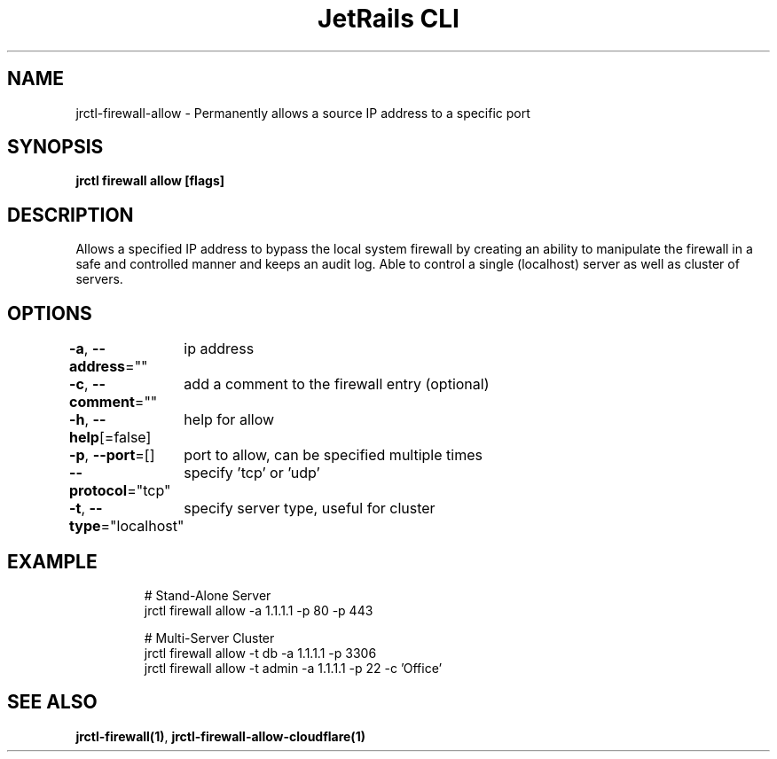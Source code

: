 .nh
.TH "JetRails CLI" "1" "Apr 2021" "Copyright 2021 ADF, Inc. All Rights Reserved " ""

.SH NAME
.PP
jrctl\-firewall\-allow \- Permanently allows a source IP address to a specific port


.SH SYNOPSIS
.PP
\fBjrctl firewall allow [flags]\fP


.SH DESCRIPTION
.PP
Allows a specified IP address to bypass the local system firewall by creating an
'allow' entry into the permanent firewall config. Grants unprivileged users
ability to manipulate the firewall in a safe and controlled manner and keeps an
audit log. Able to control a single (localhost) server as well as cluster of
servers.


.SH OPTIONS
.PP
\fB\-a\fP, \fB\-\-address\fP=""
	ip address

.PP
\fB\-c\fP, \fB\-\-comment\fP=""
	add a comment to the firewall entry (optional)

.PP
\fB\-h\fP, \fB\-\-help\fP[=false]
	help for allow

.PP
\fB\-p\fP, \fB\-\-port\fP=[]
	port to allow, can be specified multiple times

.PP
\fB\-\-protocol\fP="tcp"
	specify 'tcp' or 'udp'

.PP
\fB\-t\fP, \fB\-\-type\fP="localhost"
	specify server type, useful for cluster


.SH EXAMPLE
.PP
.RS

.nf
# Stand\-Alone Server
jrctl firewall allow \-a 1.1.1.1 \-p 80 \-p 443

# Multi\-Server Cluster
jrctl firewall allow \-t db \-a 1.1.1.1 \-p 3306
jrctl firewall allow \-t admin \-a 1.1.1.1 \-p 22 \-c 'Office'

.fi
.RE


.SH SEE ALSO
.PP
\fBjrctl\-firewall(1)\fP, \fBjrctl\-firewall\-allow\-cloudflare(1)\fP
